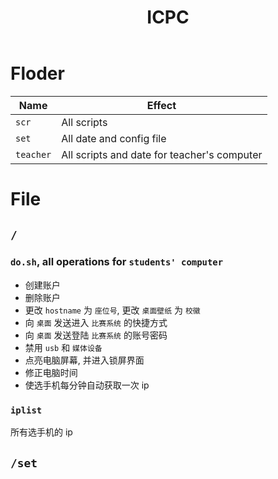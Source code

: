 #+TITLE: ICPC


* Floder

| Name      | Effect                                      |
|-----------+---------------------------------------------|
| ~scr~     | All scripts                                 |
| ~set~     | All date and config file                    |
| ~teacher~ | All scripts and date for teacher's computer |


* File
** ~/~
*** ~do.sh~, all operations for =students' computer=
    - 创建账户
    - 删除账户
    - 更改 =hostname= 为 =座位号=, 更改 =桌面壁纸= 为 =校徽=
    - 向 =桌面= 发送进入 =比赛系统= 的快捷方式
    - 向 =桌面= 发送登陆 =比赛系统= 的账号密码
    - 禁用 =usb= 和 =媒体设备=
    - 点亮电脑屏幕, 并进入锁屏界面
    - 修正电脑时间
    - 使选手机每分钟自动获取一次 ip

*** ~iplist~
    所有选手机的 ip

** ~/set~
